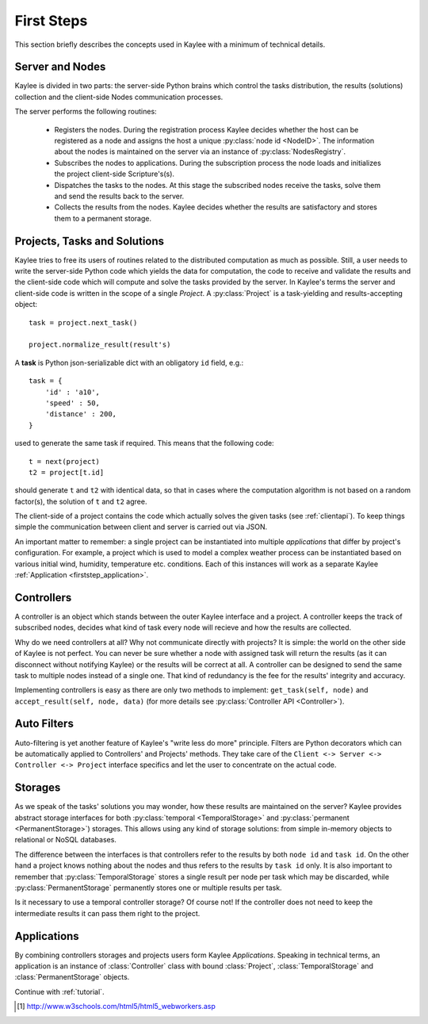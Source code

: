 .. _firststeps:

First Steps
===========

This section briefly describes the concepts used in Kaylee with a minimum
of technical details.

.. module:: kaylee

Server and Nodes
----------------

Kaylee is divided in two parts: the server-side Python brains which control
the tasks distribution, the results (solutions) collection and the
client-side Nodes communication processes.

The server performs the following routines:

  * Registers the nodes. During the registration process Kaylee decides
    whether the host can be registered as a node and assigns the host
    a unique :py:class:`node id <NodeID>`. The information about the nodes
    is maintained on the server via an instance of :py:class:`NodesRegistry`.
  * Subscribes the nodes to applications. During the subscription process
    the node loads and initializes the project client-side Scripture's(s).
  * Dispatches the tasks to the nodes. At this stage the subscribed nodes
    receive the tasks, solve them and send the results back to the server.
  * Collects the results from the nodes. Kaylee decides whether the results
    are satisfactory and stores them to a permanent storage.

.. _firststep_projects_and_tasks:


Projects, Tasks and Solutions
-----------------------------

Kaylee tries to free its users of routines related to the distributed
computation as much as possible. Still, a user needs to write the
server-side Python code which yields the data for computation, the code
to receive and validate the results and the client-side code which will
compute and solve the tasks provided by the server.
In Kaylee's terms the server and client-side code is written in the scope
of a single *Project*.
A :py:class:`Project` is a task-yielding and results-accepting object::

    task = project.next_task()

    project.normalize_result(result's)

A **task** is Python json-serializable dict with an obligatory ``id`` field,
e.g.::

    task = {
        'id' : 'a10',
        'speed' : 50,
        'distance' : 200,
    }


used to generate the same task if required. This means that the following
code::

  t = next(project)
  t2 = project[t.id]

should generate ``t`` and ``t2`` with identical data, so that in cases where
the computation algorithm is not based on a random factor(s), the solution of
``t`` and ``t2`` agree.

The client-side of a project contains the code which actually solves the
given tasks (see :ref:`clientapi`). To keep things simple the communication
between client and server is carried out via JSON.

An important matter to remember: a single project can be instantiated into
multiple *applications* that differ by project's configuration.
For example, a project which is used to model a complex weather process can
be instantiated based on various initial wind, humidity, temperature etc.
conditions. Each of this instances will work as a separate Kaylee
:ref:`Application <firststep_application>`.


Controllers
-----------
A controller is an object which stands between the outer Kaylee interface
and a project. A controller keeps the track of subscribed nodes, decides
what kind of task every node will recieve and how the results are collected.

Why do we need controllers at all? Why not communicate directly with projects?
It is simple: the world on the other side of Kaylee is not perfect. You can
never be sure whether a node with assigned task will return the results
(as it can disconnect without notifying Kaylee) or the results will be correct
at all. A controller can be designed to send the same task to multiple
nodes instead of a single one. That kind of redundancy is the fee for the
results' integrity and accuracy.

Implementing controllers is easy as there are only two methods to implement:
``get_task(self, node)`` and ``accept_result(self, node, data)`` (for more
details see :py:class:`Controller API <Controller>`).


Auto Filters
------------
Auto-filtering is yet another feature of Kaylee's "write less do more"
principle. Filters are Python decorators which can be automatically
applied to Controllers' and Projects' methods. They take care of
the ``Client <-> Server <-> Controller <-> Project`` interface specifics
and let the user to concentrate on the actual code.

Storages
--------
As we speak of the tasks' solutions you may wonder, how these results are
maintained on the server? Kaylee provides abstract storage interfaces
for both :py:class:`temporal <TemporalStorage>` and
:py:class:`permanent <PermanentStorage>`) storages.
This allows using any kind of storage solutions: from simple
in-memory objects to relational or NoSQL databases.

The difference between the interfaces is that controllers refer to
the results by both ``node id`` and ``task id``. On the other hand a project
knows nothing about the nodes and thus refers to the results by ``task id``
only.
It is also important to remember that :py:class:`TemporalStorage`
stores a single result per node per task which may be discarded, while
:py:class:`PermanentStorage` permanently stores one or multiple results
per task.

Is it necessary to use a temporal controller storage? Of course not!
If the controller does not need to keep the intermediate results it can
pass them right to the project.

.. _firststep_application:


Applications
------------
By combining controllers storages and projects users form Kaylee
`Applications`. Speaking in technical terms, an application
is an instance of :class:`Controller` class with bound :class:`Project`,
:class:`TemporalStorage` and :class:`PermanentStorage` objects.


Continue with :ref:`tutorial`.

.. [1] http://www.w3schools.com/html5/html5_webworkers.asp

